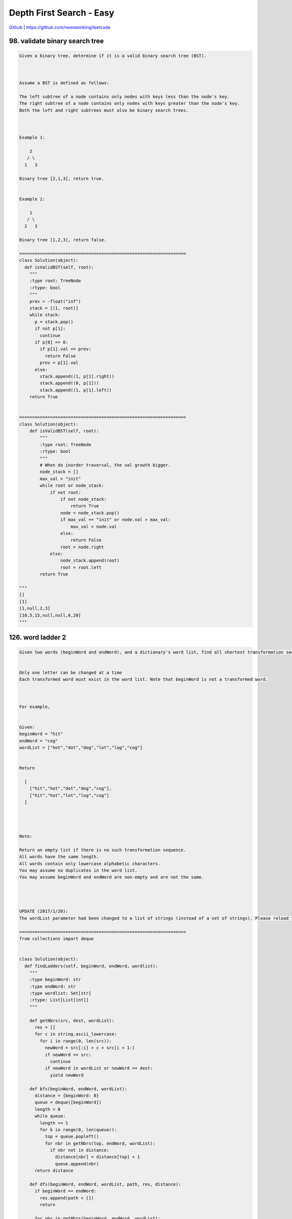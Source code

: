 Depth First Search - Easy
=======================================


`Github <https://github.com/newsteinking/leetcode>`_ | https://github.com/newsteinking/leetcode

98. validate binary search tree
-------------------------------------

.. code-block:: python

    Given a binary tree, determine if it is a valid binary search tree (BST).



    Assume a BST is defined as follows:

    The left subtree of a node contains only nodes with keys less than the node's key.
    The right subtree of a node contains only nodes with keys greater than the node's key.
    Both the left and right subtrees must also be binary search trees.



    Example 1:

        2
       / \
      1   3

    Binary tree [2,1,3], return true.


    Example 2:

        1
       / \
      2   3

    Binary tree [1,2,3], return false.

    =================================================================
    class Solution(object):
      def isValidBST(self, root):
        """
        :type root: TreeNode
        :rtype: bool
        """
        prev = -float("inf")
        stack = [(1, root)]
        while stack:
          p = stack.pop()
          if not p[1]:
            continue
          if p[0] == 0:
            if p[1].val <= prev:
              return False
            prev = p[1].val
          else:
            stack.append((1, p[1].right))
            stack.append((0, p[1]))
            stack.append((1, p[1].left))
        return True


    =================================================================
    class Solution(object):
        def isValidBST(self, root):
            """
            :type root: TreeNode
            :rtype: bool
            """
            # When do inorder traversal, the val growth bigger.
            node_stack = []
            max_val = "init"
            while root or node_stack:
                if not root:
                    if not node_stack:
                        return True
                    node = node_stack.pop()
                    if max_val == "init" or node.val > max_val:
                        max_val = node.val
                    else:
                        return False
                    root = node.right
                else:
                    node_stack.append(root)
                    root = root.left
            return True

    """
    []
    [1]
    [1,null,2,3]
    [10,5,15,null,null,6,20]
    """


126. word ladder 2
--------------------

.. code-block:: python

    Given two words (beginWord and endWord), and a dictionary's word list, find all shortest transformation sequence(s) from beginWord to endWord, such that:


    Only one letter can be changed at a time
    Each transformed word must exist in the word list. Note that beginWord is not a transformed word.



    For example,


    Given:
    beginWord = "hit"
    endWord = "cog"
    wordList = ["hot","dot","dog","lot","log","cog"]


    Return

      [
        ["hit","hot","dot","dog","cog"],
        ["hit","hot","lot","log","cog"]
      ]




    Note:

    Return an empty list if there is no such transformation sequence.
    All words have the same length.
    All words contain only lowercase alphabetic characters.
    You may assume no duplicates in the word list.
    You may assume beginWord and endWord are non-empty and are not the same.




    UPDATE (2017/1/20):
    The wordList parameter had been changed to a list of strings (instead of a set of strings). Please reload the code definition to get the latest changes.

    =================================================================
    from collections import deque


    class Solution(object):
      def findLadders(self, beginWord, endWord, wordlist):
        """
        :type beginWord: str
        :type endWord: str
        :type wordlist: Set[str]
        :rtype: List[List[int]]
        """

        def getNbrs(src, dest, wordList):
          res = []
          for c in string.ascii_lowercase:
            for i in range(0, len(src)):
              newWord = src[:i] + c + src[i + 1:]
              if newWord == src:
                continue
              if newWord in wordList or newWord == dest:
                yield newWord

        def bfs(beginWord, endWord, wordList):
          distance = {beginWord: 0}
          queue = deque([beginWord])
          length = 0
          while queue:
            length += 1
            for k in range(0, len(queue)):
              top = queue.popleft()
              for nbr in getNbrs(top, endWord, wordList):
                if nbr not in distance:
                  distance[nbr] = distance[top] + 1
                  queue.append(nbr)
          return distance

        def dfs(beginWord, endWord, wordList, path, res, distance):
          if beginWord == endWord:
            res.append(path + [])
            return

          for nbr in getNbrs(beginWord, endWord, wordList):
            if distance.get(nbr, -2) + 1 == distance[beginWord]:
              path.append(nbr)
              dfs(nbr, endWord, wordList, path, res, distance)
              path.pop()

        res = []
        distance = bfs(endWord, beginWord, wordlist)
        dfs(beginWord, endWord, wordlist, [beginWord], res, distance)
        return res


    =================================================================
    class Solution(object):
        def findLadders(self, beginWord, endWord, wordlist):
            if beginWord == endWord:
                return [[beginWord]]
            cur_level = [beginWord]
            next_level = []
            visited_word = {}
            visited_word[beginWord] = 1

            # BFS: find whether there are shortest transformation sequence(s)
            find_shortest = False
            self.pre_word_list = {}
            while cur_level:
                if find_shortest:
                    break
                for cur_word in cur_level:
                    cur_len = len(cur_word)
                    # Get the next level
                    # When I put "abc...xyz" in the out loop, it just exceeded.
                    for i in range(cur_len):
                        pre_word = cur_word[:i]
                        post_word = cur_word[i+1:]
                        for j in "abcdefghijklmnopqrstuvwxyz":
                            next_word = pre_word + j + post_word
                            # Just find one shorttest transformation sequence
                            if next_word == endWord:
                                find_shortest = True
                            else:
                                pass
                            if (next_word not in visited_word and
                                    next_word in wordlist or next_word == endWord):
                                if next_word not in next_level:
                                    next_level.append(next_word)
                                else:
                                    pass

                                if next_word not in self.pre_word_list:
                                    self.pre_word_list[next_word] = [cur_word]
                                else:
                                    self.pre_word_list[next_word].append(cur_word)
                            else:
                                pass
                for w in next_level:
                    visited_word[w] = 1
                # Scan the next level then
                cur_level = next_level
                next_level = []
            if find_shortest:
                self.results = []
                self.dfs_sequences(beginWord, endWord, [endWord])
                return self.results
            else:
                return []

        """
        Build the path according to the pre_word_list
        """
        def dfs_sequences(self, beginWord, endWord, path):
            if beginWord == endWord:
                self.results.append(list(path[-1::-1]))
            elif endWord in self.pre_word_list:
                for pre_w in self.pre_word_list[endWord]:
                    path.append(pre_w)
                    self.dfs_sequences(beginWord, pre_w, path)
                    path.pop()
            else:
                pass
            return

    """
    if __name__ == '__main__':
        sol = Solution()

        print sol.findLadders("hit", "hhh", ["hot", "dot", "dog", "lot", "log"])
        print sol.findLadders("hit", "cog", ["hot", "dot", "dog", "lot", "log"])
        print sol.findLadders(
            "hit", "cog",
            ["hot", "dot", "dog", "lot", "log", "hog"])

        print sol.findLadders(
            "cet", "ism",
            ['cot', 'con', 'ion', 'inn', 'ins', 'its', 'ito', 'ibo', 'ibm', 'get',
             'gee', 'gte', 'ate', 'ats', 'its', 'ito', 'ibo', 'ibm'])
    """


129. sum root to leaf numbers
------------------------------------

.. code-block:: python

    Given a binary tree containing digits from 0-9 only, each root-to-leaf path could represent a number.
    An example is the root-to-leaf path 1->2->3 which represents the number 123.

    Find the total sum of all root-to-leaf numbers.

    For example,

        1
       / \
      2   3



    The root-to-leaf path 1->2 represents the number 12.
    The root-to-leaf path 1->3 represents the number 13.


    Return the sum = 12 + 13 = 25.

    =================================================================
    class Solution(object):
      def sumNumbers(self, root):
        """
        :type root: TreeNode
        :rtype: int
        """
        self.sum = 0

        def dfs(root, pathsum):
          if root:
            pathsum += root.val
            left = dfs(root.left, pathsum * 10)
            right = dfs(root.right, pathsum * 10)
            if not left and not right:
              self.sum += pathsum
            return True

        dfs(root, 0)
        return self.sum


    =================================================================
    class Solution(object):
        """
        Depth First Search
        """
        def sumNumbers(self, root):
            node_stack = []
            path_sum = 0
            # Keep the path number from root to the current node.
            cur_node_num = 0

            while root or node_stack:
                if root:
                    cur_node_num = cur_node_num * 10 + root.val
                    node_stack.append([root, cur_node_num])
                    root = root.left

                else:
                    if node_stack:
                        pop_record = node_stack.pop()
                        root = pop_record[0].right
                        cur_node_num = pop_record[1]
                        # Meet a leaf node
                        if not pop_record[0].left and not root:
                            path_sum += cur_node_num

                    else:
                        break
            return path_sum

    """
    []
    [1,2,3]
    [1,null,2,3,null,null,4,5,6]
    """


140. word break 2
--------------------

.. code-block:: python

    Given a non-empty string s and a dictionary wordDict containing a list of non-empty words, add spaces in s to construct a sentence where each word is a valid dictionary word. You may assume the dictionary does not contain duplicate words.



    Return all such possible sentences.



    For example, given
    s = "catsanddog",
    dict = ["cat", "cats", "and", "sand", "dog"].



    A solution is ["cats and dog", "cat sand dog"].



    UPDATE (2017/1/4):
    The wordDict parameter had been changed to a list of strings (instead of a set of strings). Please reload the code definition to get the latest changes.

    =================================================================
    class Solution(object):
      def wordBreak(self, s, wordDict):
        """
        :type s: str
        :type wordDict: Set[str]
        :rtype: List[str]
        """
        res = []
        if not self.checkWordBreak(s, wordDict):
          return res
        queue = [(0, "")]
        slen = len(s)
        lenList = [l for l in set(map(len, wordDict))]
        while queue:
          tmpqueue = []
          for q in queue:
            start, path = q
            for l in lenList:
              if start + l <= slen and s[start:start + l] in wordDict:
                newnode = (start + l, path + " " + s[start:start + l] if path else s[start:start + l])
                tmpqueue.append(newnode)
                if start + l == slen:
                  res.append(newnode[1])
          queue, tmpqueue = tmpqueue, []
        return res

      def checkWordBreak(self, s, wordDict):
        """
        :type s: str
        :type wordDict: Set[str]
        :rtype: bool
        """
        queue = [0]
        slen = len(s)
        lenList = [l for l in set(map(len, wordDict))]
        visited = [0 for _ in range(0, slen + 1)]
        while queue:
          tmpqueue = []
          for start in queue:
            for l in lenList:
              if s[start:start + l] in wordDict:
                if start + l == slen:
                  return True
                if visited[start + l] == 0:
                  tmpqueue.append(start + l)
                  visited[start + l] = 1
          queue, tmpqueue = tmpqueue, []
        return False


    =================================================================
    class Solution(object):
        """
        Dynamic Programming
        dp[i]: if s[i:] can be broken to wordDict. then:
        dp[i-1] = s[i:i+k] in wordDict and dp[i+k+1], for all the possible k.
        """
        def wordBreak(self, s, wordDict):
            if not s:
                return [""]

            self.s_len = len(s)
            self.result = []
            self.str = s
            self.words = wordDict

            dp = [False for i in range(self.s_len + 1)]
            dp[-1] = True

            for i in range(self.s_len - 1, -1, -1):
                k = 0
                while k + i < self.s_len:
                    cur_fisrt_word = self.str[i:i+k+1]
                    if cur_fisrt_word in self.words and dp[i + k + 1]:
                        dp[i] = True
                        break

                    k += 1

            self.word_break(0, [], dp)
            return self.result

        # Depth First Search
        def word_break(self, start, word_list, dp):
            if start == self.s_len:
                self.result.append(" ".join(word_list))
                return

            k = 0
            while start+k < self.s_len:
                cur_word = self.str[start:start+k+1]
                if cur_word in self.words and dp[start+k+1]:
                    word_list.append(cur_word)
                    self.word_break(start+k+1, word_list, dp)
                    word_list.pop()
                k += 1
    """
    "a"
    []
    ""
    []
    "catsanddog"
    ["cat","cats","and","sand","dog"]
    "leetcode"
    ["leet", "code", "lee", "t"]
    """


200. number of islands
-----------------------------

.. code-block:: python

    Given a 2d grid map of '1's (land) and '0's (water), count the number of islands. An island is surrounded by water and is formed by connecting adjacent lands horizontally or vertically. You may assume all four edges of the grid are all surrounded by water.

    Example 1:
    11110110101100000000
    Answer: 1
    Example 2:
    11000110000010000011
    Answer: 3

    Credits:Special thanks to @mithmatt for adding this problem and creating all test cases.

    =================================================================
    class Solution(object):
      def numIslands(self, grid):
        """
        :type grid: List[List[str]]
        :rtype: int
        """
        visited = set()
        ans = 0

        def dfs(grid, i, j, visited):
          if i < 0 or i >= len(grid) or j < 0 or j >= len(grid[0]) or grid[i][j] == "0" or (i, j) in visited:
            return False
          visited |= {(i, j)}
          for di, dj in [(-1, 0), (1, 0), (0, 1), (0, -1)]:
            newi, newj = i + di, j + dj
            dfs(grid, newi, newj, visited)
          return True

        for i in range(0, len(grid)):
          for j in range(0, len(grid[0])):
            if dfs(grid, i, j, visited):
              ans += 1
        return ans

    =================================================================
    class Solution(object):
        def numIslands(self, grid):
            if not grid:
                return 0
            island_counts = 0
            self.m_rows = len(grid)
            self.n_cols = len(grid[0])
            self.grid = grid

            island_counts = 0
            for i in range(self.m_rows):
                for j in range(self.n_cols):
                    if grid[i][j] == "1":
                        island_counts += 1
                        self.merge_surround(i, j)

            return island_counts

        # Depth First Search
        # Merge all the adjacent islands to one island.
        def merge_surround(self, i, j):
            if self.grid[i][j] == "1" or self.grid[i][j] == "#":
                if i+1 < self.m_rows and self.grid[i+1][j] == "1":
                    self.grid[i+1][j] = "#"
                    self.merge_surround(i+1, j)
                if j+1 < self.n_cols and self.grid[i][j+1] == "1":
                    self.grid[i][j+1] = "#"
                    self.merge_surround(i, j+1)
                if i-1 >= 0 and self.grid[i-1][j] == "1":
                    self.grid[i-1][j] = "#"
                    self.merge_surround(i-1, j)
                if j-1 >= 0 and self.grid[i][j-1] == "1":
                    self.grid[i][j-1] = "#"
                    self.merge_surround(i, j-1)
            return

    """
    ["1"]
    ["111","010","111"]
    ["111", "100", "101", "111"]
    ["11110", "11010", "11000", "00000"]
    ["11000", "11000", "00100", "00011"]
    """


257. Binary tree paths
-------------------------------

.. code-block:: python

    Given a binary tree, return all root-to-leaf paths.


    For example, given the following binary tree:



       1
     /   \
    2     3
     \
      5



    All root-to-leaf paths are:
    ["1->2->5", "1->3"]


    Credits:Special thanks to @jianchao.li.fighter for adding this problem and creating all test cases.

    =================================================================
    class Solution:
      # @param {TreeNode} root
      # @return {string[]}
      def binaryTreePaths(self, root):
        def helper(root, path, res):
          if root:
            path.append(str(root.val))
            left = helper(root.left, path, res)
            right = helper(root.right, path, res)
            if not left and not right:
              res.append("->".join(path))
            path.pop()
            return True

        res = []
        helper(root, [], res)
        return res


    =================================================================
    class Solution(object):
        def binaryTreePaths(self, root):
            if not root:
                return []
            node_stack = [[root, str(root.val)]]
            path_str = []
            while node_stack:
                node, path = node_stack.pop()
                if node.left:
                    new_path = path + "->" + str(node.left.val)
                    node_stack.append([node.left, new_path])
                if node.right:
                    new_path = path + "->" + str(node.right.val)
                    node_stack.append([node.right, new_path])
                if not node.left and not node.right:
                    path_str.append(path)
            return path_str

    """
    []
    [1]
    [1,2,3,4,null,null,null,5]
    """


282. expression add operators
------------------------------------

.. code-block:: python

    Given a string that contains only digits 0-9 and a target value, return all possibilities to add binary operators (not unary) +, -, or * between the digits so they evaluate to the target value.


    Examples:
    "123", 6 -> ["1+2+3", "1*2*3"]
    "232", 8 -> ["2*3+2", "2+3*2"]
    "105", 5 -> ["1*0+5","10-5"]
    "00", 0 -> ["0+0", "0-0", "0*0"]
    "3456237490", 9191 -> []


    Credits:Special thanks to @davidtan1890 for adding this problem and creating all test cases.

    =================================================================
    class Solution(object):
      def addOperators(self, num, target):
        res, self.target = [], target
        for i in range(1, len(num) + 1):
          if i == 1 or (i > 1 and num[0] != "0"):  # prevent "00*" as a number
            self.dfs(num[i:], num[:i], int(num[:i]), int(num[:i]), res)  # this step put first number in the string
        return res

      def dfs(self, num, temp, cur, last, res):
        if not num:
          if cur == self.target:
            res.append(temp)
          return
        for i in range(1, len(num) + 1):
          val = num[:i]
          if i == 1 or (i > 1 and num[0] != "0"):  # prevent "00*" as a number
            self.dfs(num[i:], temp + "+" + val, cur + int(val), int(val), res)
            self.dfs(num[i:], temp + "-" + val, cur - int(val), -int(val), res)
            self.dfs(num[i:], temp + "*" + val, cur - last + last * int(val), last * int(val), res)


    =================================================================
    class Solution(object):
        def addOperators(self, num, target):
            """ Once you can understand the solution space tree, you just get it.

            Refer to:
            https://discuss.leetcode.com/topic/24523/java-standard-backtrace-ac-solutoin-short-and-clear
            """
            ans = []
            self.dfs_search(ans, "", num, target, 0, 0, 0)
            return ans

        def dfs_search(self, ans, path, num, target, pos, pre_num, value):
            """  Put binary operator in pos, and then calculate the new value.

            @pre_num: when process *, we need to know the previous number.
            """
            if pos == len(num):
                if value == target:
                    ans.append(path)
                return

            for i in range(pos + 1, len(num) + 1):
                cur_str, cur_n = num[pos: i], int(num[pos: i])
                # Digit can not begin with 0 (01, 00, 02 are not valid), except 0 itself.
                if i > pos + 1 and num[pos] == '0':
                    break
                if pos == 0:
                    self.dfs_search(ans, path + cur_str, num, target, i, cur_n, cur_n)
                # All three different binary operators: +, -, *
                else:
                    self.dfs_search(ans, path + "+" + cur_str, num,
                                    target, i, cur_n, value + cur_n)
                    self.dfs_search(ans, path + "-" + cur_str, num,
                                    target, i, -cur_n, value - cur_n)
                    self.dfs_search(ans, path + "*" + cur_str, num,
                                    target, i, pre_num * cur_n, value - pre_num + pre_num * cur_n)

    """
    "000"
    0
    "123"
    6
    "232"
    8
    "1005"
    5
    "3456237490"
    9191
    """


301. remove invalid parentheses
----------------------------------

.. code-block:: python

    Remove the minimum number of invalid parentheses in order to make the input string valid. Return all possible results.

    Note: The input string may contain letters other than the parentheses ( and ).



    Examples:

    "()())()" -> ["()()()", "(())()"]
    "(a)())()" -> ["(a)()()", "(a())()"]
    ")(" -> [""]



    Credits:Special thanks to @hpplayer for adding this problem and creating all test cases.

    =================================================================
    class Solution(object):
      def removeInvalidParentheses(self, s):
        """
        :type s: str
        :rtype: List[str]
        """

        def isValid(s):
          stack = []
          for c in s:
            if c == "(":
              stack.append("(")
            elif c == ")":
              stack.append(")")
              if len(stack) >= 2 and stack[-2] + stack[-1] == "()":
                stack.pop()
                stack.pop()
          return len(stack)

        def dfs(s, res, cache, length):
          if s in cache:
            return

          if len(s) == length:
            if isValid(s) == 0:
              res.append(s)
              return

          for i in range(0, len(s)):
            if s[i] == "(" or s[i] == ")" and len(s) - 1 >= length:
              dfs(s[:i] + s[i + 1:], res, cache, length)
              cache.add(s[:i] + s[i + 1:])

        prepLeft = ""
        for i in range(0, len(s)):
          if s[i] == "(":
            prepLeft += s[i:]
            break
          elif s[i] != ")":
            prepLeft += s[i]

        prepRight = ""
        for i in reversed(range(0, len(prepLeft))):
          if prepLeft[i] == ")":
            prepRight += prepLeft[:i + 1][::-1]
            break
          elif prepLeft[i] != "(":
            prepRight += prepLeft[i]

        s = prepRight[::-1]
        length = len(s) - isValid(s)
        res = []
        cache = set()
        dfs(s, res, cache, length)
        return res


    =================================================================
    class Solution(object):
        """
        Violent search: Generate all possible states by removing one ( or ),
        check if they are valid.  It is something like Breadth First Search.
        Easy to understand but slower.
        """
        def removeInvalidParentheses(self, s):
            unvalid_str = {s}
            # unvalid_str = set(s)  Wrong initinal way.

            # Every time we go into the iteration,
            # We delete one more parentheses then check all the possible situation.
            while True:
                valid = filter(self.isvalid, unvalid_str)
                if valid:
                    return valid
                else:
                    new_set = set()
                    for str in unvalid_str:
                        for i in range(len(str)):
                            new_set.add(str[:i] + str[i+1:])
                    unvalid_str = new_set

        def isvalid(self, str):
            count = 0
            for c in str:
                if c == "(":
                    count += 1
                elif c == ")":
                    count -= 1
                    if count < 0:
                        return False
                else:
                    pass

            return count == 0


    class Solution_2(object):
        """
        Depth First Search with backtrack.
        Generate new strings by removing parenthesis,
        and calculate the total number of mismatched parentheses.
            1. If the mismatched parentheses increased, then go back.
            2. Otherwise, remove parentheses until have no mismatched parentheses.
        """
        def removeInvalidParentheses(self, s):
            self.visited = {s}   # self.visited = set([s])
            return self.dfsRemove(s)

        def dfsRemove(self, s):
            count = self.mismatchedCount(s)
            if count == 0:
                return [s]

            result = []
            for i in range(len(s)):
                if s[i] not in "()":
                    continue
                # Remove one ( or )
                new = s[:i] + s[i+1:]
                if new not in self.visited and self.mismatchedCount(new) < count:
                    self.visited.add(new)
                    result.extend(self.dfsRemove(new))
            return result

        def mismatchedCount(self, s):
            """
            Get the total number of mismatched parentheses in string s.
            Actually it's the minimum number of parentheses we need to remove.
            """
            mis_l, mis_r = 0, 0
            for ch in s:
                if ch == "(":
                    mis_l += 1
                elif ch == ")":
                    mis_l -= 1
                    mis_r += (mis_l < 0)
                    mis_l = max(mis_l, 0)
                else:
                    pass
            return mis_l + mis_r


    class Solution_3(object):
        """
        The fastest one.  According to:
        https://leetcode.com/discuss/82300/44ms-python-solution
        The main point is:
            1. Scan from left to right, make sure count["("]>=count[")"].
            2. Then scan from right to left, make sure count["("]<=count[")"].
        """
        def removeInvalidParentheses(self, s):
            possibles = {s}
            count = {"(": 0, ")": 0}
            removed = 0

            # Scan s from left to right to remove mismatched ).
            for i, ch in enumerate(s):
                # Remove pre or current ) to make count["("] >= count[")"]
                if ch == ")" and count["("] == count[")"]:
                    new_possible = set()
                    while possibles:
                        j = 0
                        str = possibles.pop()
                        while j + removed <= i:
                            if str[j] == ")":
                                new_possible.add(str[:j] + str[j+1:])
                            j += 1
                    possibles = new_possible
                    removed += 1
                elif ch in count:
                    count[ch] += 1
                else:
                    pass

            # Scan possibles from right to left to remove mismatched (.
            count = {"(": 0, ")": 0}
            possible_len = len(s) - removed
            pos = len(s)
            for i in range(possible_len-1, -1, -1):
                # !!! Attention: all mismatched ( appear after mismatched ).
                pos -= 1
                ch = s[pos]
                # Remove post or current ( to make count["("] <= count[")"]
                if ch == "(" and count["("] == count[")"]:
                    new_possible = set()
                    while possibles:
                        str = possibles.pop()
                        j = i
                        while j < len(str):
                            if str[j] == "(":
                                new_possible.add(str[:j] + str[j+1:])
                            j += 1
                    possibles = new_possible
                elif ch in count:
                    count[ch] += 1
                else:
                    pass

            return list(possibles)

    """
    ""
    ")("
    ")))"
    "((("
    ")()("
    "())))"
    "()())()"
    "(a)())()"
    """


306. additive number
-------------------------

.. code-block:: python

    Additive number is a string whose digits can form additive sequence.

    A valid additive sequence should contain at least three numbers. Except for the first two numbers, each subsequent number in the sequence must be the sum of the preceding two.


    For example:
    "112358" is an additive number because the digits can form an additive sequence: 1, 1, 2, 3, 5, 8.
    1 + 1 = 2, 1 + 2 = 3, 2 + 3 = 5, 3 + 5 = 8
    "199100199" is also an additive number, the additive sequence is: 1, 99, 100, 199.
    1 + 99 = 100, 99 + 100 = 199



    Note: Numbers in the additive sequence cannot have leading zeros, so sequence 1, 2, 03 or 1, 02, 3 is invalid.


    Given a string containing only digits '0'-'9', write a function to determine if it's an additive number.


    Follow up:
    How would you handle overflow for very large input integers?


    Credits:Special thanks to @jeantimex for adding this problem and creating all test cases.
    
    =================================================================
    class Solution(object):
      def isAdditiveNumber(self, num):
        """
        :type num: str
        :rtype: bool
        """
        n = len(num)
        for x in range(0, n / 2):
          if x > 0 and num[0] == "0":
            break
          for y in range(x + 1, n):
            if y - x > 1 and num[x + 1] == "0":
              break
            i, j, k = 0, x, y
            while k < n:
              a = int(num[i:j + 1])
              b = int(num[j + 1:k + 1])
              add = str(int(a + b))
              if not num.startswith(add, k + 1):
                break
              if len(add) + 1 + k == len(num):
                return True
              i = j + 1
              j = k
              k = k + len(add)
        return False


    =================================================================
    class Solution(object):
        # According to:
        # https://leetcode.com/discuss/70089/python-solution
        # The key point is choose first two number then recursively check.
        # DFS: recursice implement.
        def isAdditiveNumber(self, num):
            length = len(num)
            for i in range(1, length/2+1):
                for j in range(1, (length-i)/2 + 1):
                    first, second, others = num[:i], num[i:i+j], num[i+j:]
                    if self.isValid(first, second, others):
                        return True
            return False

        def isValid(self, first, second, others):
            # Numbers in the additive sequence cannot have leading zeros,
            if ((len(first) > 1 and first[0] == "0") or
                    (len(second) > 1 and second[0] == "0")):
                return False
            sum_str = str(int(first) + int(second))
            if sum_str == others:
                return True
            elif others.startswith(sum_str):
                return self.isValid(second, sum_str, others[len(sum_str):])
            else:
                return False


    class Solution_2(object):
        # DFS: iterative implement.
        def isAdditiveNumber(self, num):
            length = len(num)
            for i in range(1, length/2+1):
                for j in range(1, (length-i)/2 + 1):
                    first, second, others = num[:i], num[i:i+j], num[i+j:]
                    if ((len(first) > 1 and first[0] == "0") or
                            (len(second) > 1 and second[0] == "0")):
                        continue

                    while others:
                        sum_str = str(int(first) + int(second))
                        if sum_str == others:
                            return True
                        elif others.startswith(sum_str):
                            first, second, others = (
                                second, sum_str, others[len(sum_str):])
                        else:
                            break

            return False

    """
    "1123"
    "1203"
    "112324"
    "112334"
    "112358"
    """
